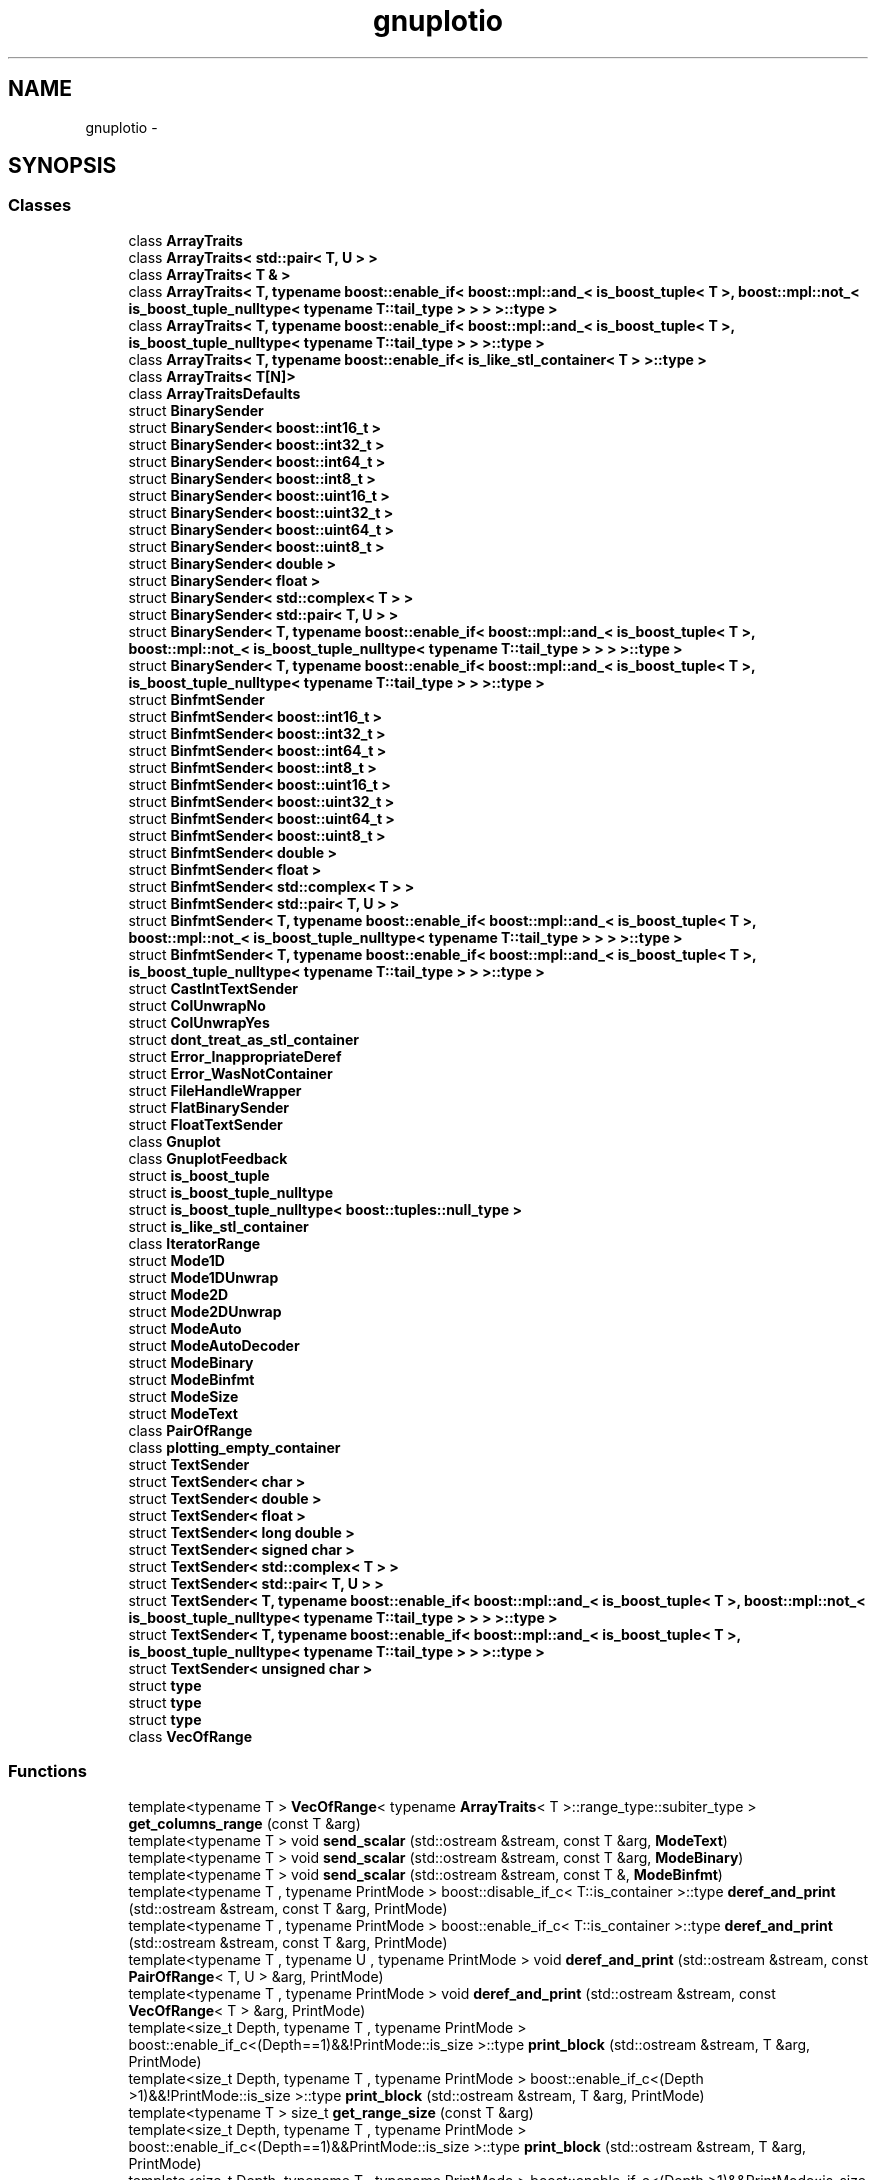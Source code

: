 .TH "gnuplotio" 3 "Fri Nov 22 2019" "Version 7" "GMock" \" -*- nroff -*-
.ad l
.nh
.SH NAME
gnuplotio \- 
.SH SYNOPSIS
.br
.PP
.SS "Classes"

.in +1c
.ti -1c
.RI "class \fBArrayTraits\fP"
.br
.ti -1c
.RI "class \fBArrayTraits< std::pair< T, U > >\fP"
.br
.ti -1c
.RI "class \fBArrayTraits< T & >\fP"
.br
.ti -1c
.RI "class \fBArrayTraits< T, typename boost::enable_if< boost::mpl::and_< is_boost_tuple< T >, boost::mpl::not_< is_boost_tuple_nulltype< typename T::tail_type > > > >::type >\fP"
.br
.ti -1c
.RI "class \fBArrayTraits< T, typename boost::enable_if< boost::mpl::and_< is_boost_tuple< T >, is_boost_tuple_nulltype< typename T::tail_type > > >::type >\fP"
.br
.ti -1c
.RI "class \fBArrayTraits< T, typename boost::enable_if< is_like_stl_container< T > >::type >\fP"
.br
.ti -1c
.RI "class \fBArrayTraits< T[N]>\fP"
.br
.ti -1c
.RI "class \fBArrayTraitsDefaults\fP"
.br
.ti -1c
.RI "struct \fBBinarySender\fP"
.br
.ti -1c
.RI "struct \fBBinarySender< boost::int16_t >\fP"
.br
.ti -1c
.RI "struct \fBBinarySender< boost::int32_t >\fP"
.br
.ti -1c
.RI "struct \fBBinarySender< boost::int64_t >\fP"
.br
.ti -1c
.RI "struct \fBBinarySender< boost::int8_t >\fP"
.br
.ti -1c
.RI "struct \fBBinarySender< boost::uint16_t >\fP"
.br
.ti -1c
.RI "struct \fBBinarySender< boost::uint32_t >\fP"
.br
.ti -1c
.RI "struct \fBBinarySender< boost::uint64_t >\fP"
.br
.ti -1c
.RI "struct \fBBinarySender< boost::uint8_t >\fP"
.br
.ti -1c
.RI "struct \fBBinarySender< double >\fP"
.br
.ti -1c
.RI "struct \fBBinarySender< float >\fP"
.br
.ti -1c
.RI "struct \fBBinarySender< std::complex< T > >\fP"
.br
.ti -1c
.RI "struct \fBBinarySender< std::pair< T, U > >\fP"
.br
.ti -1c
.RI "struct \fBBinarySender< T, typename boost::enable_if< boost::mpl::and_< is_boost_tuple< T >, boost::mpl::not_< is_boost_tuple_nulltype< typename T::tail_type > > > >::type >\fP"
.br
.ti -1c
.RI "struct \fBBinarySender< T, typename boost::enable_if< boost::mpl::and_< is_boost_tuple< T >, is_boost_tuple_nulltype< typename T::tail_type > > >::type >\fP"
.br
.ti -1c
.RI "struct \fBBinfmtSender\fP"
.br
.ti -1c
.RI "struct \fBBinfmtSender< boost::int16_t >\fP"
.br
.ti -1c
.RI "struct \fBBinfmtSender< boost::int32_t >\fP"
.br
.ti -1c
.RI "struct \fBBinfmtSender< boost::int64_t >\fP"
.br
.ti -1c
.RI "struct \fBBinfmtSender< boost::int8_t >\fP"
.br
.ti -1c
.RI "struct \fBBinfmtSender< boost::uint16_t >\fP"
.br
.ti -1c
.RI "struct \fBBinfmtSender< boost::uint32_t >\fP"
.br
.ti -1c
.RI "struct \fBBinfmtSender< boost::uint64_t >\fP"
.br
.ti -1c
.RI "struct \fBBinfmtSender< boost::uint8_t >\fP"
.br
.ti -1c
.RI "struct \fBBinfmtSender< double >\fP"
.br
.ti -1c
.RI "struct \fBBinfmtSender< float >\fP"
.br
.ti -1c
.RI "struct \fBBinfmtSender< std::complex< T > >\fP"
.br
.ti -1c
.RI "struct \fBBinfmtSender< std::pair< T, U > >\fP"
.br
.ti -1c
.RI "struct \fBBinfmtSender< T, typename boost::enable_if< boost::mpl::and_< is_boost_tuple< T >, boost::mpl::not_< is_boost_tuple_nulltype< typename T::tail_type > > > >::type >\fP"
.br
.ti -1c
.RI "struct \fBBinfmtSender< T, typename boost::enable_if< boost::mpl::and_< is_boost_tuple< T >, is_boost_tuple_nulltype< typename T::tail_type > > >::type >\fP"
.br
.ti -1c
.RI "struct \fBCastIntTextSender\fP"
.br
.ti -1c
.RI "struct \fBColUnwrapNo\fP"
.br
.ti -1c
.RI "struct \fBColUnwrapYes\fP"
.br
.ti -1c
.RI "struct \fBdont_treat_as_stl_container\fP"
.br
.ti -1c
.RI "struct \fBError_InappropriateDeref\fP"
.br
.ti -1c
.RI "struct \fBError_WasNotContainer\fP"
.br
.ti -1c
.RI "struct \fBFileHandleWrapper\fP"
.br
.ti -1c
.RI "struct \fBFlatBinarySender\fP"
.br
.ti -1c
.RI "struct \fBFloatTextSender\fP"
.br
.ti -1c
.RI "class \fBGnuplot\fP"
.br
.ti -1c
.RI "class \fBGnuplotFeedback\fP"
.br
.ti -1c
.RI "struct \fBis_boost_tuple\fP"
.br
.ti -1c
.RI "struct \fBis_boost_tuple_nulltype\fP"
.br
.ti -1c
.RI "struct \fBis_boost_tuple_nulltype< boost::tuples::null_type >\fP"
.br
.ti -1c
.RI "struct \fBis_like_stl_container\fP"
.br
.ti -1c
.RI "class \fBIteratorRange\fP"
.br
.ti -1c
.RI "struct \fBMode1D\fP"
.br
.ti -1c
.RI "struct \fBMode1DUnwrap\fP"
.br
.ti -1c
.RI "struct \fBMode2D\fP"
.br
.ti -1c
.RI "struct \fBMode2DUnwrap\fP"
.br
.ti -1c
.RI "struct \fBModeAuto\fP"
.br
.ti -1c
.RI "struct \fBModeAutoDecoder\fP"
.br
.ti -1c
.RI "struct \fBModeBinary\fP"
.br
.ti -1c
.RI "struct \fBModeBinfmt\fP"
.br
.ti -1c
.RI "struct \fBModeSize\fP"
.br
.ti -1c
.RI "struct \fBModeText\fP"
.br
.ti -1c
.RI "class \fBPairOfRange\fP"
.br
.ti -1c
.RI "class \fBplotting_empty_container\fP"
.br
.ti -1c
.RI "struct \fBTextSender\fP"
.br
.ti -1c
.RI "struct \fBTextSender< char >\fP"
.br
.ti -1c
.RI "struct \fBTextSender< double >\fP"
.br
.ti -1c
.RI "struct \fBTextSender< float >\fP"
.br
.ti -1c
.RI "struct \fBTextSender< long double >\fP"
.br
.ti -1c
.RI "struct \fBTextSender< signed char >\fP"
.br
.ti -1c
.RI "struct \fBTextSender< std::complex< T > >\fP"
.br
.ti -1c
.RI "struct \fBTextSender< std::pair< T, U > >\fP"
.br
.ti -1c
.RI "struct \fBTextSender< T, typename boost::enable_if< boost::mpl::and_< is_boost_tuple< T >, boost::mpl::not_< is_boost_tuple_nulltype< typename T::tail_type > > > >::type >\fP"
.br
.ti -1c
.RI "struct \fBTextSender< T, typename boost::enable_if< boost::mpl::and_< is_boost_tuple< T >, is_boost_tuple_nulltype< typename T::tail_type > > >::type >\fP"
.br
.ti -1c
.RI "struct \fBTextSender< unsigned char >\fP"
.br
.ti -1c
.RI "struct \fBtype\fP"
.br
.ti -1c
.RI "struct \fBtype\fP"
.br
.ti -1c
.RI "struct \fBtype\fP"
.br
.ti -1c
.RI "class \fBVecOfRange\fP"
.br
.in -1c
.SS "Functions"

.in +1c
.ti -1c
.RI "template<typename T > \fBVecOfRange\fP< typename \fBArrayTraits\fP< T >::range_type::subiter_type > \fBget_columns_range\fP (const T &arg)"
.br
.ti -1c
.RI "template<typename T > void \fBsend_scalar\fP (std::ostream &stream, const T &arg, \fBModeText\fP)"
.br
.ti -1c
.RI "template<typename T > void \fBsend_scalar\fP (std::ostream &stream, const T &arg, \fBModeBinary\fP)"
.br
.ti -1c
.RI "template<typename T > void \fBsend_scalar\fP (std::ostream &stream, const T &, \fBModeBinfmt\fP)"
.br
.ti -1c
.RI "template<typename T , typename PrintMode > boost::disable_if_c< T::is_container >::type \fBderef_and_print\fP (std::ostream &stream, const T &arg, PrintMode)"
.br
.ti -1c
.RI "template<typename T , typename PrintMode > boost::enable_if_c< T::is_container >::type \fBderef_and_print\fP (std::ostream &stream, const T &arg, PrintMode)"
.br
.ti -1c
.RI "template<typename T , typename U , typename PrintMode > void \fBderef_and_print\fP (std::ostream &stream, const \fBPairOfRange\fP< T, U > &arg, PrintMode)"
.br
.ti -1c
.RI "template<typename T , typename PrintMode > void \fBderef_and_print\fP (std::ostream &stream, const \fBVecOfRange\fP< T > &arg, PrintMode)"
.br
.ti -1c
.RI "template<size_t Depth, typename T , typename PrintMode > boost::enable_if_c<(Depth==1)&&!PrintMode::is_size >::type \fBprint_block\fP (std::ostream &stream, T &arg, PrintMode)"
.br
.ti -1c
.RI "template<size_t Depth, typename T , typename PrintMode > boost::enable_if_c<(Depth >1)&&!PrintMode::is_size >::type \fBprint_block\fP (std::ostream &stream, T &arg, PrintMode)"
.br
.ti -1c
.RI "template<typename T > size_t \fBget_range_size\fP (const T &arg)"
.br
.ti -1c
.RI "template<size_t Depth, typename T , typename PrintMode > boost::enable_if_c<(Depth==1)&&PrintMode::is_size >::type \fBprint_block\fP (std::ostream &stream, T &arg, PrintMode)"
.br
.ti -1c
.RI "template<size_t Depth, typename T , typename PrintMode > boost::enable_if_c<(Depth >1)&&PrintMode::is_size >::type \fBprint_block\fP (std::ostream &stream, T &arg, PrintMode)"
.br
.ti -1c
.RI "template<size_t Depth, typename T , typename PrintMode > void \fBhandle_colunwrap_tag\fP (std::ostream &stream, const T &arg, \fBColUnwrapNo\fP, PrintMode)"
.br
.ti -1c
.RI "template<size_t Depth, typename T , typename PrintMode > void \fBhandle_colunwrap_tag\fP (std::ostream &stream, const T &arg, \fBColUnwrapYes\fP, PrintMode)"
.br
.ti -1c
.RI "template<typename T , typename PrintMode > void \fBhandle_organization_tag\fP (std::ostream &stream, const T &arg, \fBMode1D\fP, PrintMode)"
.br
.ti -1c
.RI "template<typename T , typename PrintMode > void \fBhandle_organization_tag\fP (std::ostream &stream, const T &arg, \fBMode2D\fP, PrintMode)"
.br
.ti -1c
.RI "template<typename T , typename PrintMode > void \fBhandle_organization_tag\fP (std::ostream &stream, const T &arg, \fBMode1DUnwrap\fP, PrintMode)"
.br
.ti -1c
.RI "template<typename T , typename PrintMode > void \fBhandle_organization_tag\fP (std::ostream &stream, const T &arg, \fBMode2DUnwrap\fP, PrintMode)"
.br
.ti -1c
.RI "template<typename T , typename PrintMode > void \fBhandle_organization_tag\fP (std::ostream &stream, const T &arg, \fBModeAuto\fP, PrintMode)"
.br
.ti -1c
.RI "template<typename T , typename OrganizationMode , typename PrintMode > void \fBtop_level_array_sender\fP (std::ostream &stream, const T &arg, OrganizationMode, PrintMode)"
.br
.in -1c
.SH "Function Documentation"
.PP 
.SS "template<typename T , typename PrintMode > boost::disable_if_c<T::is_container>::type gnuplotio::deref_and_print (std::ostream & stream, const T & arg, PrintMode)"

.PP
Definition at line 1317 of file gnuplot\-iostream\&.h\&.
.SS "template<typename T , typename PrintMode > boost::enable_if_c<T::is_container>::type gnuplotio::deref_and_print (std::ostream & stream, const T & arg, PrintMode)"

.PP
Definition at line 1327 of file gnuplot\-iostream\&.h\&.
.SS "template<typename T , typename U , typename PrintMode > void gnuplotio::deref_and_print (std::ostream & stream, const \fBPairOfRange\fP< T, U > & arg, PrintMode)"

.PP
Definition at line 1344 of file gnuplot\-iostream\&.h\&.
.SS "template<typename T , typename PrintMode > void gnuplotio::deref_and_print (std::ostream & stream, const \fBVecOfRange\fP< T > & arg, PrintMode)"

.PP
Definition at line 1352 of file gnuplot\-iostream\&.h\&.
.SS "template<typename T > \fBVecOfRange\fP<typename \fBArrayTraits\fP<T>::range_type::subiter_type> gnuplotio::get_columns_range (const T & arg)"

.PP
Definition at line 1150 of file gnuplot\-iostream\&.h\&.
.SS "template<typename T > size_t gnuplotio::get_range_size (const T & arg)"

.PP
Definition at line 1418 of file gnuplot\-iostream\&.h\&.
.SS "template<size_t Depth, typename T , typename PrintMode > void gnuplotio::handle_colunwrap_tag (std::ostream & stream, const T & arg, \fBColUnwrapNo\fP, PrintMode)"

.PP
Definition at line 1453 of file gnuplot\-iostream\&.h\&.
.SS "template<size_t Depth, typename T , typename PrintMode > void gnuplotio::handle_colunwrap_tag (std::ostream & stream, const T & arg, \fBColUnwrapYes\fP, PrintMode)"

.PP
Definition at line 1460 of file gnuplot\-iostream\&.h\&.
.SS "template<typename T , typename PrintMode > void gnuplotio::handle_organization_tag (std::ostream & stream, const T & arg, \fBMode1D\fP, PrintMode)"

.PP
Definition at line 1476 of file gnuplot\-iostream\&.h\&.
.SS "template<typename T , typename PrintMode > void gnuplotio::handle_organization_tag (std::ostream & stream, const T & arg, \fBMode2D\fP, PrintMode)"

.PP
Definition at line 1481 of file gnuplot\-iostream\&.h\&.
.SS "template<typename T , typename PrintMode > void gnuplotio::handle_organization_tag (std::ostream & stream, const T & arg, \fBMode1DUnwrap\fP, PrintMode)"

.PP
Definition at line 1486 of file gnuplot\-iostream\&.h\&.
.SS "template<typename T , typename PrintMode > void gnuplotio::handle_organization_tag (std::ostream & stream, const T & arg, \fBMode2DUnwrap\fP, PrintMode)"

.PP
Definition at line 1491 of file gnuplot\-iostream\&.h\&.
.SS "template<typename T , typename PrintMode > void gnuplotio::handle_organization_tag (std::ostream & stream, const T & arg, \fBModeAuto\fP, PrintMode)"

.PP
Definition at line 1496 of file gnuplot\-iostream\&.h\&.
.SS "template<size_t Depth, typename T , typename PrintMode > boost::enable_if_c<(Depth==1) && !PrintMode::is_size>::type gnuplotio::print_block (std::ostream & stream, T & arg, PrintMode)"

.PP
Definition at line 1381 of file gnuplot\-iostream\&.h\&.
.SS "template<size_t Depth, typename T , typename PrintMode > boost::enable_if_c<(Depth>1) && !PrintMode::is_size>::type gnuplotio::print_block (std::ostream & stream, T & arg, PrintMode)"

.PP
Definition at line 1397 of file gnuplot\-iostream\&.h\&.
.SS "template<size_t Depth, typename T , typename PrintMode > boost::enable_if_c<(Depth==1) && PrintMode::is_size>::type gnuplotio::print_block (std::ostream & stream, T & arg, PrintMode)"

.PP
Definition at line 1428 of file gnuplot\-iostream\&.h\&.
.SS "template<size_t Depth, typename T , typename PrintMode > boost::enable_if_c<(Depth>1) && PrintMode::is_size>::type gnuplotio::print_block (std::ostream & stream, T & arg, PrintMode)"

.PP
Definition at line 1435 of file gnuplot\-iostream\&.h\&.
.SS "template<typename T > void gnuplotio::send_scalar (std::ostream & stream, const T & arg, \fBModeText\fP)"

.PP
Definition at line 1292 of file gnuplot\-iostream\&.h\&.
.SS "template<typename T > void gnuplotio::send_scalar (std::ostream & stream, const T & arg, \fBModeBinary\fP)"

.PP
Definition at line 1297 of file gnuplot\-iostream\&.h\&.
.SS "template<typename T > void gnuplotio::send_scalar (std::ostream & stream, const T &, \fBModeBinfmt\fP)"

.PP
Definition at line 1302 of file gnuplot\-iostream\&.h\&.
.SS "template<typename T , typename OrganizationMode , typename PrintMode > void gnuplotio::top_level_array_sender (std::ostream & stream, const T & arg, OrganizationMode, PrintMode)"

.PP
Definition at line 1509 of file gnuplot\-iostream\&.h\&.
.SH "Author"
.PP 
Generated automatically by Doxygen for GMock from the source code\&.
